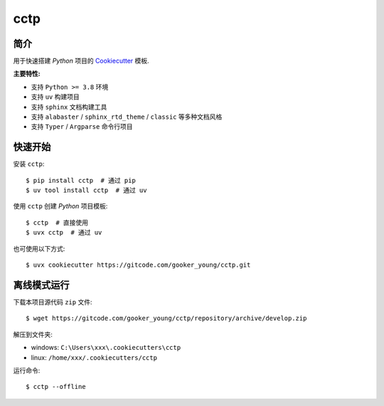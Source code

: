 cctp
=======

简介
------

用于快速搭建 `Python` 项目的 `Cookiecutter <https://www.cookiecutter.io/>`_ 模板.

**主要特性:**

- 支持 ``Python >= 3.8`` 环境
- 支持 ``uv`` 构建项目
- 支持 ``sphinx`` 文档构建工具
- 支持 ``alabaster`` / ``sphinx_rtd_theme`` / ``classic`` 等多种文档风格
- 支持 ``Typer`` / ``Argparse`` 命令行项目

快速开始
----------

安装 ``cctp``: ::

    $ pip install cctp  # 通过 pip
    $ uv tool install cctp  # 通过 uv

使用 ``cctp`` 创建 `Python` 项目模板: ::

    $ cctp  # 直接使用
    $ uvx cctp  # 通过 uv

也可使用以下方式: ::

    $ uvx cookiecutter https://gitcode.com/gooker_young/cctp.git


离线模式运行
--------------

下载本项目源代码 ``zip`` 文件: ::

    $ wget https://gitcode.com/gooker_young/cctp/repository/archive/develop.zip

解压到文件夹:

- windows: ``C:\Users\xxx\.cookiecutters\cctp``
- linux: ``/home/xxx/.cookiecutters/cctp``

运行命令: ::

    $ cctp --offline
